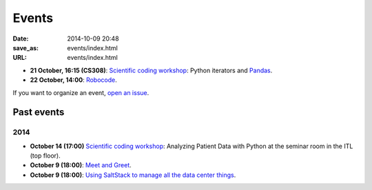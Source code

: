 ======
Events
======

:date: 2014-10-09 20:48
:save_as: events/index.html
:URL: events/index.html

* **21 October, 16:15 (CS308)**:
  `Scientific coding workshop <{filename}/pages/scientific_coding.rst>`_: Python iterators and Pandas_.

  .. _Pandas: http://pandas.pydata.org/pandas-docs/stable/10min.html
* **22 October, 14:00**: `Robocode <{filename}/articles/019-robocode.md>`_.


If you want to organize an event, `open an issue`__.

__ https://github.com/qmcs/qmcs.github.io/issues/new

Past events
===========

2014
----

* **October 14 (17:00)** `Scientific coding workshop <{filename}/pages/scientific_coding.rst>`_: Analyzing Patient Data with Python at the seminar room in the ITL (top floor).
* **October 9 (18:00)**: `Meet and Greet <https://www.facebook.com/events/569755179822789/>`_.
* **October 9 (18:00)**: `Using SaltStack to manage all the data center things <http://www.meetup.com/SaltStack-user-group-London/events/209084312/>`_.
